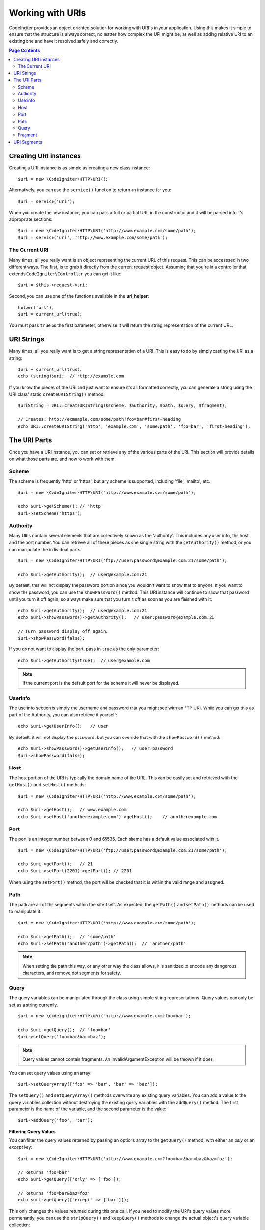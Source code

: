 *****************
Working with URIs
*****************

CodeIngiter provides an object oriented solution for working with URI's in your application. Using this makes it
simple to ensure that the structure is always correct, no matter how complex the URI might be, as well as adding
relative URI to an existing one and have it resolved safely and correctly.

.. contents:: Page Contents


======================
Creating URI instances
======================

Creating a URI instance is as simple as creating a new class instance::

	$uri = new \CodeIgniter\HTTP\URI();

Alternatively, you can use the ``service()`` function to return an instance for you::

	$uri = service('uri');

When you create the new instance, you can pass a full or partial URL in the constructor and it will be parsed
into it's appropriate sections::

	$uri = new \CodeIgniter\HTTP\URI('http://www.example.com/some/path');
	$uri = service('uri', 'http://www.example.com/some/path');

The Current URI
---------------

Many times, all you really want is an object representing the current URL of this request. This can be accesssed
in two different ways. The first, is to grab it directly from the current request object. Assuming that you're in
a controller that extends ``CodeIgniter\Controller`` you can get it like::

	$uri = $this->request->uri;

Second, you can use one of the functions available in the **url_helper**::

	helper('url');
	$uri = current_url(true);

You must pass ``true`` as the first parameter, otherwise it will return the string representation of the current URL.

===========
URI Strings
===========

Many times, all you really want is to get a string representation of a URI. This is easy to do by simply casting
the URI as a string::

	$uri = current_url(true);
	echo (string)$uri;  // http://example.com

If you know the pieces of the URI and just want to ensure it's all formatted correctly, you can generate a string
using the URI class' static ``createURIString()`` method::

	$uriString = URI::createURIString($scheme, $authority, $path, $query, $fragment);

	// Creates: http://exmample.com/some/path?foo=bar#first-heading
	echo URI::createURIString('http', 'example.com', 'some/path', 'foo=bar', 'first-heading');

=============
The URI Parts
=============

Once you have a URI instance, you can set or retrieve any of the various parts of the URI. This section will provide
details on what those parts are, and how to work with them.

Scheme
------

The scheme is frequently 'http' or 'https', but any scheme is supported, including 'file', 'mailto', etc.
::

    $uri = new \CodeIgniter\HTTP\URI('http://www.example.com/some/path');

    echo $uri->getScheme(); // 'http'
    $uri->setScheme('https');

Authority
---------

Many URIs contain several elements that are collectively known as the 'authority'. This includes any user info,
the host and the port number. You can retrieve all of these pieces as one single string with the ``getAuthority()``
method, or you can manipulate the individual parts.
::

	$uri = new \CodeIgniter\HTTP\URI('ftp://user:password@example.com:21/some/path');

	echo $uri->getAuthority();  // user@example.com:21

By default, this will not display the password portion since you wouldn't want to show that to anyone. If you want
to show the password, you can use the ``showPassword()`` method. This URI instance will continue to show that password
until you turn it off again, so always make sure that you turn it off as soon as you are finished with it::

	echo $uri->getAuthority();  // user@example.com:21
	echo $uri->showPassword()->getAuthority();   // user:password@example.com:21

	// Turn password display off again.
	$uri->showPassword(false);

If you do not want to display the port, pass in ``true`` as the only parameter::

	echo $uri->getAuthority(true);  // user@example.com

.. note:: If the current port is the default port for the scheme it will never be displayed.

Userinfo
--------

The userinfo section is simply the username and password that you might see with an FTP URI. While you can get
this as part of the Authority, you can also retrieve it yourself::

	echo $uri->getUserInfo();   // user

By default, it will not display the password, but you can override that with the ``showPassword()`` method::

	echo $uri->showPassword()->getUserInfo();   // user:password
	$uri->showPassword(false);

Host
----

The host portion of the URI is typically the domain name of the URL. This can be easily set and retrieved with the
``getHost()`` and ``setHost()`` methods::

	$uri = new \CodeIgniter\HTTP\URI('http://www.example.com/some/path');

	echo $uri->getHost();   // www.example.com
	echo $uri->setHost('anotherexample.com')->getHost();    // anotherexample.com

Port
----

The port is an integer number between 0 and 65535. Each sheme has a default value associated with it.
::

	$uri = new \CodeIgniter\HTTP\URI('ftp://user:password@example.com:21/some/path');

	echo $uri->getPort();   // 21
	echo $uri->setPort(2201)->getPort(); // 2201

When using the ``setPort()`` method, the port will be checked that it is within the valid range and assigned.

Path
----

The path are all of the segments within the site itself. As expected, the ``getPath()`` and ``setPath()`` methods
can be used to manipulate it::

	$uri = new \CodeIgniter\HTTP\URI('http://www.example.com/some/path');

	echo $uri->getPath();   // 'some/path'
	echo $uri->setPath('another/path')->getPath();  // 'another/path'

.. note:: When setting the path this way, or any other way the class allows, it is sanitized to encode any dangerous
	characters, and remove dot segments for safety.

Query
-----

The query variables can be manipulated through the class using simple string representations. Query values can only
be set as a string currently.
::

	$uri = new \CodeIgniter\HTTP\URI('http://www.example.com?foo=bar');

	echo $uri->getQuery();  // 'foo=bar'
	$uri->setQuery('foo=bar&bar=baz');

.. note:: Query values cannot contain fragments. An InvalidArgumentException will be thrown if it does.

You can set query values using an array::

    $uri->setQueryArray(['foo' => 'bar', 'bar' => 'baz']);

The ``setQuery()`` and ``setQueryArray()`` methods overwrite any existing query variables. You can add a value to the
query variables collection without destroying the existing query variables with the ``addQuery()`` method. The first
parameter is the name of the variable, and the second parameter is the value::

    $uri->addQuery('foo', 'bar');

**Filtering Query Values**

You can filter the query values returned by passing an options array to the ``getQuery()`` method, with either an
*only* or an *except* key::

    $uri = new \CodeIgniter\HTTP\URI('http://www.example.com?foo=bar&bar=baz&baz=foz');

    // Returns 'foo=bar'
    echo $uri->getQuery(['only' => ['foo']);

    // Returns 'foo=bar&baz=foz'
    echo $uri->getQuery(['except' => ['bar']]);

This only changes the values returned during this one call. If you need to modify the URI's query values more permenantly,
you can use the ``stripQuery()`` and ``keepQuery()`` methods to change the actual object's query variable collection::

    $uri = new \CodeIgniter\HTTP\URI('http://www.example.com?foo=bar&bar=baz&baz=foz');

    // Leaves just the 'baz' variable
    $uri->stripQuery('foo', 'bar');

    // Leaves just the 'foo' variable
    $uri->keepQuery('foo');

Fragment
--------

Fragments are the portion at the end of the URL, preceeded by the pound-sign (#). In HTML URL's these are links
to an on-page anchor. Media URI's can make use of them in various other ways.
::

	$uri = new \CodeIgniter\HTTP\URI('http://www.example.com/some/path#first-heading');

	echo $uri->getFragment();   // 'first-heading'
	echo $uri->setFragment('second-heading')->getFragment();    // 'second-heading'

============
URI Segments
============

Each section of the path between the slashes are a single segment. The URI class provides a simple way to determine
what the value of the segments are. The segments start at 1 being the furthest left of the path.
::

	// URI = http://example.com/users/15/profile

	// Prints '15'
	if ($request->uri->getSegment(1) == 'users')
	{
		echo $request->uri->getSegment(2);
	}

You can get a count of the total segments::

	$total = $request->uri->getTotalSegments(); // 3

Finally, you can retrieve an array of all of the segments::

	$segments = $request->uri->getSegments();

	// $segments =
	[
		0 => 'users,
		1 => '15',
		2 => 'profile'
	]
